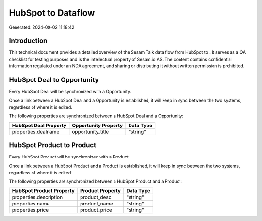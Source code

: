 ====================
HubSpot to  Dataflow
====================

Generated: 2024-09-02 11:18:42

Introduction
------------

This technical document provides a detailed overview of the Sesam Talk data flow from HubSpot to . It serves as a QA checklist for testing purposes and is the intellectual property of Sesam.io AS. The content contains confidential information regulated under an NDA agreement, and sharing or distributing it without written permission is prohibited.

HubSpot Deal to  Opportunity
----------------------------
Every HubSpot Deal will be synchronized with a  Opportunity.

Once a link between a HubSpot Deal and a  Opportunity is established, it will keep in sync between the two systems, regardless of where it is edited.

The following properties are synchronized between a HubSpot Deal and a  Opportunity:

.. list-table::
   :header-rows: 1

   * - HubSpot Deal Property
     -  Opportunity Property
     -  Data Type
   * - properties.dealname
     - opportunity_title
     - "string"


HubSpot Product to  Product
---------------------------
Every HubSpot Product will be synchronized with a  Product.

Once a link between a HubSpot Product and a  Product is established, it will keep in sync between the two systems, regardless of where it is edited.

The following properties are synchronized between a HubSpot Product and a  Product:

.. list-table::
   :header-rows: 1

   * - HubSpot Product Property
     -  Product Property
     -  Data Type
   * - properties.description
     - product_desc
     - "string"
   * - properties.name
     - product_name
     - "string"
   * - properties.price
     - product_price
     - "string"

